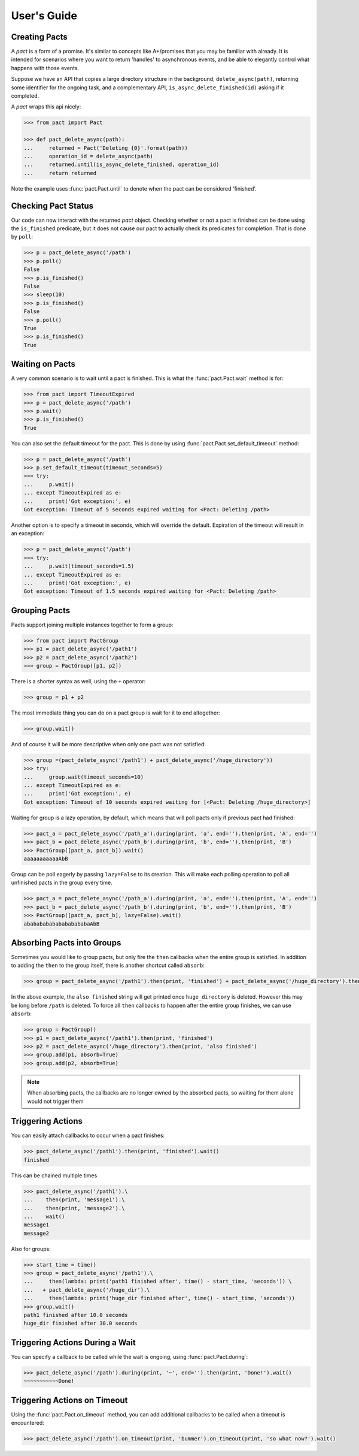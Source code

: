 .. _user_guide:

User's Guide
============

Creating Pacts
--------------

A *pact* is a form of a promise. It's similar to concepts like A+/promises that you may be familiar with already. It is intended for scenarios where you want to return 'handles' to asynchronous events, and be able to elegantly control what happens with those events.

Suppose we have an API that copies a large directory structure in the background, ``delete_async(path)``, returning some identifier for the ongoing task, and a complementary API, ``is_async_delete_finished(id)`` asking if it completed.

A *pact* wraps this api nicely:

.. code-block:: python

		>>> from pact import Pact

		>>> def pact_delete_async(path):
		...     returned = Pact('Deleting {0}'.format(path))
		...     operation_id = delete_async(path)
		...     returned.until(is_async_delete_finished, operation_id)
		...     return returned
		

Note the example uses :func:`pact.Pact.until` to denote when the pact can be considered 'finished'.

Checking Pact Status
--------------------

Our code can now interact with the returned *pact* object. Checking whether or not a pact is finished can be done using the ``is_finished`` predicate, but it does not cause our pact to actually check its predicates for completion. That is done by ``poll``:

.. code-block:: python

		>>> p = pact_delete_async('/path')
		>>> p.poll()
		False
		>>> p.is_finished()
		False
		>>> sleep(10)
		>>> p.is_finished()
		False
		>>> p.poll()
		True
		>>> p.is_finished()
		True

Waiting on Pacts
----------------

A very common scenario is to wait until a pact is finished. This is what the :func:`pact.Pact.wait` method is for:

.. code-block:: python

		>>> from pact import TimeoutExpired
		>>> p = pact_delete_async('/path')
		>>> p.wait()
		>>> p.is_finished()
		True

You can also set the default timeout for the pact. This is done by using :func:`pact.Pact.set_default_timeout` method:

.. code-block:: python

		>>> p = pact_delete_async('/path')
		>>> p.set_default_timeout(timeout_seconds=5)
		>>> try:
		...     p.wait()
		... except TimeoutExpired as e:
		...     print('Got exception:', e)
		Got exception: Timeout of 5 seconds expired waiting for <Pact: Deleting /path>

Another option is to specify a timeout in seconds, which will override the default. Expiration of the timeout will result in an exception:

.. code-block:: python

		>>> p = pact_delete_async('/path')
		>>> try:
		...     p.wait(timeout_seconds=1.5)
		... except TimeoutExpired as e:
		...     print('Got exception:', e)
		Got exception: Timeout of 1.5 seconds expired waiting for <Pact: Deleting /path>

Grouping Pacts
--------------

Pacts support joining multiple instances together to form a group:

.. code-block:: python
		
		>>> from pact import PactGroup
		>>> p1 = pact_delete_async('/path1')
		>>> p2 = pact_delete_async('/path2')
		>>> group = PactGroup([p1, p2])

There is a shorter syntax as well, using the ``+`` operator:

.. code-block:: python

		>>> group = p1 + p2

The most immediate thing you can do on a pact group is wait for it to end altogether:

.. code-block:: python

		>>> group.wait()

And of course it will be more descriptive when only one pact was not satisfied:

.. code-block:: python

		>>> group =(pact_delete_async('/path1') + pact_delete_async('/huge_directory'))
		>>> try:
		...     group.wait(timeout_seconds=10)
		... except TimeoutExpired as e:
		...     print('Got exception:', e)
		Got exception: Timeout of 10 seconds expired waiting for [<Pact: Deleting /huge_directory>]

Waiting for group is a lazy operation, by default, which means that will poll pacts only if previous pact had finished:

.. code-block:: python

       >>> pact_a = pact_delete_async('/path_a').during(print, 'a', end='').then(print, 'A', end='')
       >>> pact_b = pact_delete_async('/path_b').during(print, 'b', end='').then(print, 'B')
       >>> PactGroup([pact_a, pact_b]).wait()
       aaaaaaaaaaaAbB

Group can be poll eagerly by passing ``lazy=False`` to its creation. This will make each polling operation to poll all unfinished pacts in the group every time.

.. code-block:: python

       >>> pact_a = pact_delete_async('/path_a').during(print, 'a', end='').then(print, 'A', end='')
       >>> pact_b = pact_delete_async('/path_b').during(print, 'b', end='').then(print, 'B')
       >>> PactGroup([pact_a, pact_b], lazy=False).wait()
       ababababababababababaAbB


Absorbing Pacts into Groups
---------------------------

Sometimes you would like to group pacts, but only fire the ``then`` callbacks when the entire group is satisfied. In addition to adding the ``then`` to the group itself, there is another shortcut called ``absorb``:

.. code-block:: python
       
       >>> group = pact_delete_async('/path1').then(print, 'finished') + pact_delete_async('/huge_directory').then(print, 'also finished')

In the above example, the ``also finished`` string will get printed once ``huge_directory`` is deleted. However this may be long before ``/path`` is deleted. To force all ``then`` callbacks to happen after the entire group finishes, we can use ``absorb``:

.. code-block:: python
       
       >>> group = PactGroup()
       >>> p1 = pact_delete_async('/path1').then(print, 'finished') 
       >>> p2 = pact_delete_async('/huge_directory').then(print, 'also finished')
       >>> group.add(p1, absorb=True)
       >>> group.add(p2, absorb=True)

.. note:: When absorbing pacts, the callbacks are no longer owned by the absorbed pacts, so waiting for them alone would not trigger them


Triggering Actions
------------------

You can easily attach callbacks to occur when a pact finishes:

.. code-block:: python
       
       >>> pact_delete_async('/path1').then(print, 'finished').wait()
       finished

This can be chained multiple times

.. code-block:: python
       
       >>> pact_delete_async('/path1').\
       ...    then(print, 'message1').\
       ...    then(print, 'message2').\
       ...    wait()
       message1
       message2

Also for groups:

.. code-block:: python
       
       >>> start_time = time()
       >>> group = pact_delete_async('/path1').\
       ...     then(lambda: print('path1 finished after', time() - start_time, 'seconds')) \
       ...   + pact_delete_async('/huge_dir').\
       ...     then(lambda: print('huge_dir finished after', time() - start_time, 'seconds'))
       >>> group.wait()
       path1 finished after 10.0 seconds
       huge_dir finished after 30.0 seconds


Triggering Actions During a Wait
--------------------------------

You can specify a callback to be called while the wait is ongoing, using :func:`pact.Pact.during`:

.. code-block:: python
       
       >>> pact_delete_async('/path').during(print, '~', end='').then(print, 'Done!').wait()
       ~~~~~~~~~~~Done!

Triggering Actions on Timeout
-----------------------------

Using the :func:`pact.Pact.on_timeout` method, you can add additional callbacks to be called when a timeout is encountered:

.. code-block:: python
       
       >>> pact_delete_async('/path').on_timeout(print, 'bummer').on_timeout(print, 'so what now?').wait()



